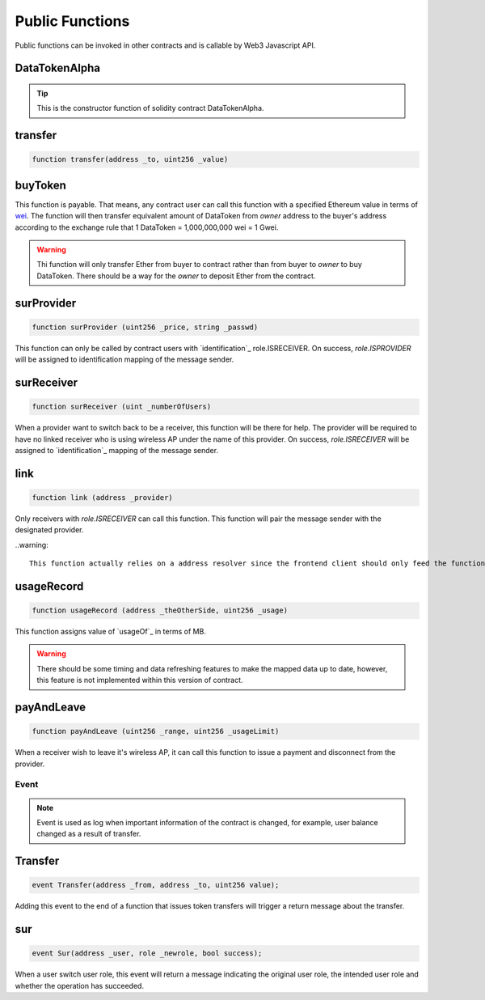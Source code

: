 ################
Public Functions
################

Public functions can be invoked in other contracts and is callable by Web3 Javascript API.

DataTokenAlpha
--------------
.. code-block:: javascript
    :linenos:

    function DataTokenAlpha() public {
        owner = msg.sender;
        balance[owner] = totalSupply;
    }

.. tip::

    This is the constructor function of solidity contract DataTokenAlpha.

transfer
--------
.. code-block:: javascript

    function transfer(address _to, uint256 _value)

buyToken
--------
.. code-block:: javascript
    :linenos:

    function buyToken()
    payable
    public
    returns(bool success)
    {
        _transfer(owner, msg.sender, msg.value / 10 ** 9);
        return true;
    }

This function is payable. That means, any contract user can call this function with a specified Ethereum value in terms of `wei <http://ethdocs.org/en/latest/ether.html>`_.
The function will then transfer equivalent amount of DataToken from *owner* address to the buyer's address according to
the exchange rule that 1 DataToken = 1,000,000,000 wei = 1 Gwei.

.. warning::
    
    Thi function will only transfer Ether from buyer to contract rather than from buyer to *owner* to buy DataToken. There should be a way for the *owner* to deposit Ether from the contract.

surProvider
----------- 
.. code-block:: javascript

    function surProvider (uint256 _price, string _passwd)

This function can only be called by contract users with `identification`_ role.ISRECEIVER.
On success, *role.ISPROVIDER* will be assigned to identification mapping of the message sender.

surReceiver
-----------
.. code-block:: javascript

    function surReceiver (uint _numberOfUsers)

When a provider want to switch back to be a receiver, this function will be there for help.
The provider will be required to have no linked receiver who is using wireless AP under the name of this provider.
On success, *role.ISRECEIVER* will be assigned to `identification`_ mapping of the message sender.

link
----
.. code-block:: javascript

    function link (address _provider)

Only receivers with *role.ISRECEIVER* can call this function.
This function will pair the message sender with the designated provider.

..warning::

    This function actually relies on a address resolver since the frontend client should only feed the function APID. And such resolver is not implemented.
    
usageRecord
-----------
.. code-block:: javascript

    function usageRecord (address _theOtherSide, uint256 _usage) 

This function assigns value of `usageOf`_ in terms of MB.

.. warning::

    There should be some timing and data refreshing features to make the mapped data up to date, however, this feature is not implemented within this version of contract.
     
payAndLeave
-----------
.. code-block:: javascript

    function payAndLeave (uint256 _range, uint256 _usageLimit)

When a receiver wish to leave it's wireless AP, it can call this function to issue a payment and disconnect from the provider.

Event
=====

.. note::
    Event is used as log when important information of the contract is changed, for example, user balance changed as a result of transfer.
    
Transfer
--------
.. code-block:: javascript

    event Transfer(address _from, address _to, uint256 value);

Adding this event to the end of a function that issues token transfers will trigger a return message about the transfer. 

sur
---
.. code-block:: javascript

    event Sur(address _user, role _newrole, bool success);

When a user switch user role, this event will return a message indicating the original user role, the intended user role and whether the operation has succeeded.
